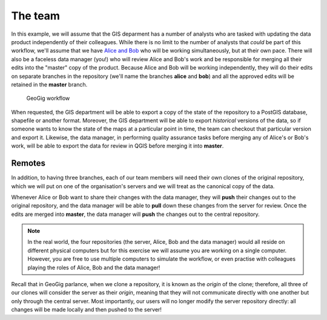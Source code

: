 The team
========

In this example, we will assume that the GIS deparment has a number of analysts who are tasked with updating the data product independently of their colleagues. While there is no limit to the number of analysts that *could* be part of this workflow, we'll assume that we have `Alice and Bob <http://en.wikipedia.org/wiki/Alice_and_Bob>`_ who will be working simultaneously, but at their own pace. There will also be a faceless data manager (you!) who will review Alice and Bob's work and be responsible for merging all their edits into the "master" copy of the product. Because Alice and Bob will be working independently, they will do their edits on separate branches in the repository (we'll name the branches **alice** and **bob**) and all the approved edits will be retained in the **master** branch.

.. figure:: images/flow.png

   GeoGig workflow

When requested, the GIS department will be able to export a copy of the state of the repository to a PostGIS database, shapefile or another format. Moreover, the GIS department will be able to export *historical* versions of the data, so if someone wants to know the state of the maps at a particular point in time, the team can checkout that particular version and export it. Likewise, the data manager, in performing quality assurance tasks before merging any of Alice's or Bob's work, will be able to export the data for review in QGIS before merging it into **master**.

Remotes
-------

In addition, to having three branches, each of our team members will need their own clones of the original repository, which we will put on one of the organisation's servers and we will treat as the canonical copy of the data.

Whenever Alice or Bob want to share their changes with the data manager, they will **push** their changes out to the original repository, and the data manager will be able to **pull** down these changes from the server for review. Once the edits are merged into **master**, the data manager will **push** the changes out to the central repository.

.. note:: In the real world, the four repositories (the server, Alice, Bob and the data manager) would all reside on different physical computers but for this exercise we will assume you are working on a single computer. However, you are free to use multiple computers to simulate the workflow, or even practise with colleagues playing the roles of Alice, Bob and the data manager!

Recall that in GeoGig parlance, when we clone a repository, it is known as the *origin* of the clone; therefore, all three of our clones will consider the server as their *origin*, meaning that they will not communicate directly with one another but only through the central server. Most importantly, our users will no longer modify the server repository directly: all changes will be made locally and then pushed to the server!
